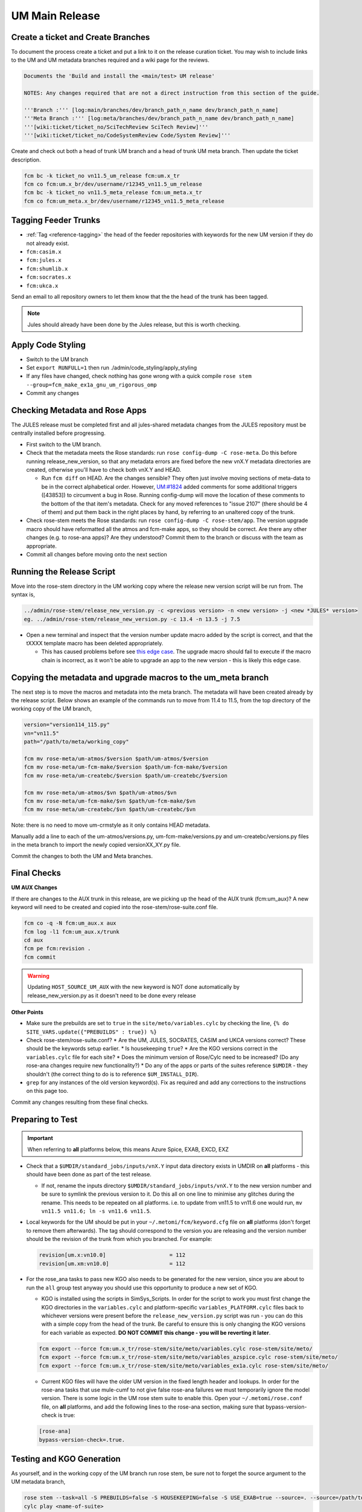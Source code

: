 .. _um_main_release:

UM Main Release
===============

Create a ticket and Create Branches
-----------------------------------

To document the process create a ticket and put a link to it on the release curation ticket. You may wish to include links to the UM and UM metadata branches required and a wiki page for the reviews.

.. code-block::

    Documents the 'Build and install the <main/test> UM release'

    NOTES: Any changes required that are not a direct instruction from this section of the guide.

    '''Branch :''' [log:main/branches/dev/branch_path_n_name dev/branch_path_n_name]
    '''Meta Branch :''' [log:meta/branches/dev/branch_path_n_name dev/branch_path_n_name]
    '''[wiki:ticket/ticket_no/SciTechReview SciTech Review]'''
    '''[wiki:ticket/ticket_no/CodeSystemReview Code/System Review]'''


Create and check out both a head of trunk UM branch and a head of trunk UM meta branch. Then update the ticket description.

.. code-block::

    fcm bc -k ticket_no vn11.5_um_release fcm:um.x_tr
    fcm co fcm:um.x_br/dev/username/r12345_vn11.5_um_release
    fcm bc -k ticket_no vn11.5_meta_release fcm:um_meta.x_tr
    fcm co fcm:um_meta.x_br/dev/username/r12345_vn11.5_meta_release


Tagging Feeder Trunks
---------------------

* :ref:`Tag <reference-tagging>` the head of the feeder repositories with keywords for the new UM version if they do not already exist.

* ``fcm:casim.x``
* ``fcm:jules.x``
* ``fcm:shumlib.x``
* ``fcm:socrates.x``
* ``fcm:ukca.x``

Send an email to all repository owners to let them know that the the head of the trunk has been tagged.

.. note::

    Jules should already have been done by the Jules release, but this is worth checking.


Apply Code Styling
------------------

* Switch to the UM branch
* Set ``export RUNFULL=1`` then run ./admin/code_styling/apply_styling
* If any files have changed, check nothing has gone wrong with a quick compile ``rose stem --group=fcm_make_ex1a_gnu_um_rigorous_omp``
* Commit any changes


Checking Metadata and Rose Apps
-------------------------------

The JULES release must be completed first and all jules-shared metadata changes from the JULES repository must be centrally installed before progressing.

* First switch to the UM branch.
* Check that the metadata meets the Rose standards: run ``rose config-dump -C rose-meta``. Do this before running release_new_version, so that any metadata errors are fixed before the new vnX.Y metadata directories are created, otherwise you'll have to check both vnX.Y and HEAD.

  * Run ``fcm diff`` on HEAD. Are the changes sensible? They often just involve moving sections of meta-data to be in the correct alphabetical order. However, `UM:#1824 <https://code.metoffice.gov.uk/trac/um/ticket/1824>`_ added comments for some additional triggers ([43853]) to circumvent a ​bug in Rose. Running config-dump will move the location of these comments to the bottom of the that item's metadata. Check for any moved references to "issue 2107" (there should be 4 of them) and put them back in the right places by hand, by referring to an unaltered copy of the trunk.

* Check rose-stem meets the Rose standards: run ``rose config-dump -C rose-stem/app``. The version upgrade macro should have reformatted all the atmos and fcm-make apps, so they should be correct. Are there any other changes (e.g. to rose-ana apps)? Are they understood? Commit them to the branch or discuss with the team as appropriate.
* Commit all changes before moving onto the next section


Running the Release Script
--------------------------

Move into the rose-stem directory in the UM working copy where the release new version script will be run from. The syntax is,

.. code-block::

    ../admin/rose-stem/release_new_version.py -c <previous version> -n <new version> -j <new *JULES* version>
    eg. ../admin/rose-stem/release_new_version.py -c 13.4 -n 13.5 -j 7.5

* Open a new terminal and inspect that the version number update macro added by the script is correct, and that the tXXXX template macro has been deleted appropriately.

  * This has caused problems before see `this edge case <https://code.metoffice.gov.uk/trac/um/wiki/ticket/2437/SciTechReview>`_. The upgrade macro should fail to execute if the macro chain is incorrect, as it won't be able to upgrade an app to the new version - this is likely this edge case.


Copying the metadata and upgrade macros to the um_meta branch
-------------------------------------------------------------

The next step is to move the macros and metadata into the meta branch. The metadata will have been created already by the release script.
Below shows an example of the commands run to move from 11.4 to 11.5, from the top directory of the working copy of the UM branch,

.. code-block::

    version="version114_115.py"
    vn="vn11.5"
    path="/path/to/meta/working_copy"

    fcm mv rose-meta/um-atmos/$version $path/um-atmos/$version
    fcm mv rose-meta/um-fcm-make/$version $path/um-fcm-make/$version
    fcm mv rose-meta/um-createbc/$version $path/um-createbc/$version

    fcm mv rose-meta/um-atmos/$vn $path/um-atmos/$vn
    fcm mv rose-meta/um-fcm-make/$vn $path/um-fcm-make/$vn
    fcm mv rose-meta/um-createbc/$vn $path/um-createbc/$vn

Note: there is no need to move um-crmstyle as it only contains HEAD metadata.

Manually add a line to each of the um-atmos/versions.py, um-fcm-make/versions.py and um-createbc/versions.py files in the meta branch to import the newly copied versionXX_XY.py file.

Commit the changes to both the UM and Meta branches.


Final Checks
------------

**UM AUX Changes**

If there are changes to the AUX trunk in this release, are we picking up the head of the AUX trunk (fcm:um_aux)?
A new keyword will need to be created and copied into the rose-stem/rose-suite.conf file.

.. code-block::

    fcm co -q -N fcm:um_aux.x aux
    fcm log -l1 fcm:um_aux.x/trunk
    cd aux
    fcm pe fcm:revision .
    fcm commit

.. warning::

    Updating ``HOST_SOURCE_UM_AUX`` with the new keyword is NOT done automatically by release_new_version.py as it doesn't need to be done every release

**Other Points**

* Make sure the prebuilds are set to ``true`` in the ``site/meto/variables.cylc`` by checking the line, ``{% do SITE_VARS.update({"PREBUILDS" : true}) %}``
* Check rose-stem/rose-suite.conf?
  * Are the UM, JULES, SOCRATES, CASIM and UKCA versions correct? These should be the keywords setup earlier.
  * Is housekeeping ``true``?
  * Are the KGO versions correct in the ``variables.cylc`` file for each site?
  * Does the minimum version of Rose/Cylc need to be increased? (Do any rose-ana changes require new functionality?)
  * Do any of the apps or parts of the suites reference ``$UMDIR`` - they shouldn't (the correct thing to do is to reference ``$UM_INSTALL_DIR``).
* ``grep`` for any instances of the old version keyword(s). Fix as required and add any corrections to the instructions on this page too.

Commit any changes resulting from these final checks.


Preparing to Test
-----------------

.. important::

    When referring to **all** platforms below, this means Azure Spice, EXAB, EXCD, EXZ


* Check that a ``$UMDIR/standard_jobs/inputs/vnX.Y`` input data directory exists in UMDIR on **all** platforms - this should have been done as part of the test release.

  * If not, rename the inputs directory ``$UMDIR/standard_jobs/inputs/vnX.Y`` to the new version number and be sure to symlink the previous version to it. Do this all on one line to minimise any glitches during the rename. This needs to be repeated on all platforms. i.e. to update from vn11.5 to vn11.6 one would run, ``mv vn11.5 vn11.6; ln -s vn11.6 vn11.5``.

* Local keywords for the UM should be put in your ``~/.metomi/fcm/keyword.cfg`` file on **all** platforms (don't forget to remove them afterwards). The tag should correspond to the version you are releasing and the version number should be the revision of the trunk from which you branched. For example:

  .. code-block::

    revision[um.x:vn10.0]                    = 112
    revision[um.xm:vn10.0]                   = 112

* For the rose_ana tasks to pass new KGO also needs to be generated for the new version, since you are about to run the ``all`` group test anyway you should use this opportunity to produce a new set of KGO.

  * KGO is installed using the scripts in SimSys_Scripts. In order for the script to work you must first change the KGO directories in the ``variables.cylc`` and platform-specific ``variables_PLATFORM.cylc`` files back to whichever versions were present before the ``release_new_version.py`` script was run - you can do this with a simple copy from the head of the trunk. Be careful to ensure this is only changing the KGO versions for each variable as expected. **DO NOT COMMIT this change - you will be reverting it later**.

  .. code-block::

    fcm export --force fcm:um.x_tr/rose-stem/site/meto/variables.cylc rose-stem/site/meto/
    fcm export --force fcm:um.x_tr/rose-stem/site/meto/variables_azspice.cylc rose-stem/site/meto/
    fcm export --force fcm:um.x_tr/rose-stem/site/meto/variables_ex1a.cylc rose-stem/site/meto/

  * Current KGO files will have the older UM version in the fixed length header and lookups. In order for the rose-ana tasks that use mule-cumf to not give false rose-ana failures we must temporarily ignore the model version. There is some logic in the UM rose stem suite to enable this. Open your ``~/.metomi/rose.conf`` file, on **all** platforms, and add the following lines to the rose-ana section, making sure that bypass-version-check is true:

  .. code-block::

    [rose-ana]
    bypass-version-check=.true.


Testing and KGO Generation
--------------------------

As yourself, and in the working copy of the UM branch run rose stem, be sure not to forget the source argument to the UM metadata branch,

.. code-block::

    rose stem --task=all -S PREBUILDS=false -S HOUSEKEEPING=false -S USE_EXAB=true --source=. --source=/path/to/metadata/working_copy
    cylc play <name-of-suite>

Before continuing the next step you should make sure the suite has run as expected. All tests should pass apart from any tasks that output netcdf (these have _nc in the tasks name) and the SCM tasks. Both of these encode the UM version and use a direct comparison, it is not as simple to exclude UM version from the comparison as we did with tests that use mule-cumf.

.. tip::

    Check the test results by running something like

    .. code-block::

        find ~cylc-run/<suite name>/runN/log/job -path "*rose_ana*" -type f -name job.status | xargs grep -l CYLC_JOB_EXIT=ERR | grep -vE "(scm|netcdf)"

The ``meto_update_kgo.sh`` script is stored in SimSys_Scripts. As yourself, navigate to ``$UMDIR/SimSys_Scripts/kgo_updates`` directory and run ``./meto_update_kgo.sh --new-release`` and follow its instructions.

* First it will ask for all platforms run on, ``azspice ex1a``
* It will ask which Host Zone the tests ran on - we specified EXAB so choose that (Host Zone 1).
* You will need to supply the username and suitename of the suite you ran above. This will need to include the ``runX`` directory.
* The version number should be the new version.
* The ticket number won't be used but can be entered as the ticket associated with the release.
* When asked how the new kgo directory should be named overwrite the default with the name ``vnX.Y`` where this is the new version number.
* It will show you the settings to double check before you continue.

  * Pay particular attention to the preview of the list of commands the script will present you with to ensure it has accounted for all expected KGO files.

* The script will install the new kgo on every platform in order azspice->ex1a. Once these are finished installing it will rsync to the EXCD and EXZ. To install the entire kgo database will take some time.

Once you believe you have installed the KGO you should fcm revert the changes you made to the variables*.cylc files to reset the KGO variables, ``fcm revert rose-stem/site/meto/variables*``

The test suite should now be rerun to confirm the kgo has been installed properly. As we can't restart Cylc8 rose-stem suites, the entire thing needs to be rerun. We're just checking that the kgo has been installed, so it's probably unnecessary to wait for the entire thing - instead just ensure a reasonable range of rose-ana tasks have passed.

.. tip::

    Has the ability to reload the test suite been enabled yet? If so ``cylc vr`` can likely be used to restart the original suite. These instructions also need updating!


Review and Commit
-----------------

Ensure all changes are committed to both branches and then pass along for a review to someone in the team.

Notes for Reviewer:

* In ``rose-stem/site/meto/variables``, ensure the ``PREBUILDS`` variable near the top is set to true.
* Once happy, commit both the meta and main branches, and return the ticket to the developer.

Now :ref:`tag <reference-tagging>` the trunk with the ``vnX.Y = RRR`` tag.

**Now make sure to revert changes to ``~/.metomi/fcm/keyword.cfg`` on all platforms**


Install the Release
-------------------

The main installation of ctldata, utilities and prebuilds can now take place. This all takes place as the ``umadmin`` account so log in to that now.

Delete any remaining temporary vnX.Y keywords for umadmin/umtest, on **all** platforms. Check all keyword.cfg files, and do both accounts now. They could be left over from the earlier test build, even if you didn't set them.

Check out the UM trunk into a working copy. ``umadmin`` can only check out from the mirror.

.. code-block::

    fcm co fcm:um.xm_tr@vnX.Y umX.Y_install
    cd umX.Y_install

First check that the upgrade has gone successfully and the new install will appear in the correct place. Do this by running,

.. code-block::

    rose stem --group=install rose-stem -S CENTRAL_INSTALL=false -S PREBUILDS=false -S USE_EXAB=true
    cylc play <name-of-suite>

and check that ``~umadmin/cylc_run/<working_copy_name>/runN/share/vnX.Y`` exists and is the new version number. If that has worked, change the CENTRALL_INSTALL flag to true and rerun,

.. code-block::

    rose stem --group=install rose-stem -S CENTRAL_INSTALL=true -S PREBUILDS=false -S USE_EXAB=true
    cylc play <name-of-suite>


Next, rerun the install for the 2nd host zone,

.. code-block::

    rose stem --group=install rose-stem -S CENTRAL_INSTALL=false -S PREBUILDS=false -S USE_EXCD=true
    cylc play <name-of-suite>

Finally, rerun the install for the EXZ,

.. code-block::

    rose stem --group=install rose-stem -S CENTRAL_INSTALL=false -S PREBUILDS=false -S USE_EXZ=true
    cylc play <name-of-suite>

The release is now installed and can be announced.

Make Release Prebuilds
----------------------

Now it is time to install the prebuilds.

.. important::

    Use Cylc 7 (``export CYLC_VERSION=7``) to install the prebuilds. It is important to set the source to the UM fcm mirror in the commands below, and use the config option to point at the rose-stem directory. If this wasn't done, prebuild availability would depend on the host machine you are currently on being available. rose-stem in cylc8 doesn't support this, hence using cylc7.

    A fix for this will likely become available with the move to git. The timescales for that are shorter than for removing Cylc7.

First install the prebuilds on Azure Spice and EXAB,

.. code-block::

    export CYLC_VERSION=7
    rose stem --group=prebuilds --source=fcm:um.xm_tr@vnX.Y --name=vnX.Y_prebuilds --config=./rose-stem -S MAKE_PREBUILDS=true -S USE_EXAB=true

And then on the EXCD - make sure to **not** use ``--new`` in this command or the previous set will have been overwritten.

.. code-block::

    export CYLC_VERSION=7
    rose stem --group=ex1a_fcm_make,ex1a_fcm_make_portio2b --source=fcm:um.xm_tr@vnX.Y --name=vnX.Y_prebuilds --config=./rose-stem -S MAKE_PREBUILDS=true -S USE_EXCD=true

And finally on the EXZ - make sure to **not** use ``--new`` in this command or the previous set will have been overwritten.

.. code-block::

    export CYLC_VERSION=7
    rose stem --group=ex1a_fcm_make,ex1a_fcm_make_portio2b --source=fcm:um.xm_tr@vnX.Y --name=vnX.Y_prebuilds --config=./rose-stem -S MAKE_PREBUILDS=true -S USE_EXZ=true
